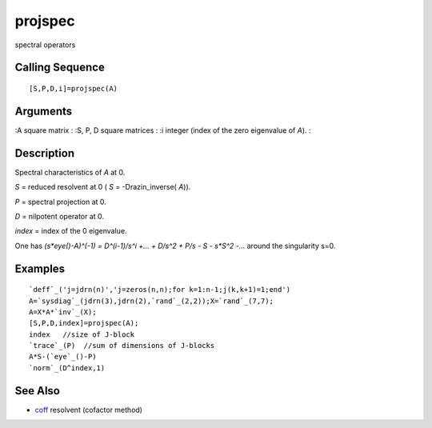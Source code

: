 


projspec
========

spectral operators



Calling Sequence
~~~~~~~~~~~~~~~~


::

    [S,P,D,i]=projspec(A)




Arguments
~~~~~~~~~

:A square matrix
: :S, P, D square matrices
: :i integer (index of the zero eigenvalue of `A`).
:



Description
~~~~~~~~~~~

Spectral characteristics of `A` at 0.

`S` = reduced resolvent at 0 ( `S` = -Drazin_inverse( `A`)).

`P` = spectral projection at 0.

`D` = nilpotent operator at 0.

`index` = index of the 0 eigenvalue.

One has `(s*eye()-A)^(-1) = D^(i-1)/s^i +... + D/s^2 + P/s - S - s*S^2
-...` around the singularity s=0.



Examples
~~~~~~~~


::

    `deff`_('j=jdrn(n)','j=zeros(n,n);for k=1:n-1;j(k,k+1)=1;end')
    A=`sysdiag`_(jdrn(3),jdrn(2),`rand`_(2,2));X=`rand`_(7,7);
    A=X*A*`inv`_(X);
    [S,P,D,index]=projspec(A);
    index   //size of J-block
    `trace`_(P)  //sum of dimensions of J-blocks
    A*S-(`eye`_()-P)
    `norm`_(D^index,1)




See Also
~~~~~~~~


+ `coff`_ resolvent (cofactor method)


.. _coff: coff.html


